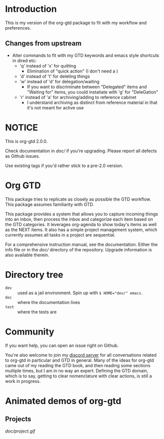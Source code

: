 * Introduction
:PROPERTIES:
:ID:       722630E2-6A53-49B2-94E7-A158C5B3FB1B
:CREATED:  [2022-09-28 Wed 11:51]
:MODIFIED: [2022-09-28 Wed 11:53]
:HASH:     336467201592505671
:END:
This is my version of the org-gtd package to fit with my workflow and preferences.
** Changes from upstream
:PROPERTIES:
:ID:       FAF71367-91AF-4FD3-B4ED-A3EAA4BBACB2
:CREATED:  [2022-09-28 Wed 11:52]
:MODIFIED: [2022-09-28 Wed 13:22]
:HASH:     -1392310142545085106
:END:
- Alter commands to fit with my GTD keywords and emacs style shortcuts in dired etc:
  - 'q' instead of 'x' for quitting
    - Elimination of "quick action" (I don't need a )
  - 'd' instead of 't' for deleting things
  - 'w' instead of 'd' for delegation/waiting
    - If you want to discriminate between "Delegated" items and "Waiting for" items, you could instatiate with 'g' for "DeleGation"
  - 'r' instead of 'a' for archiving/adding to reference cabinet
    - I understand archiving as distinct from reference material in that it's not meant for active use 
* NOTICE
This is org-gtd 2.0.0. 

Check documentation in [[doc/]] if you're upgrading. Please report all defects as Github issues.

Use existing tags if you'd rather stick to a pre-2.0 version.
* Org GTD
This package tries to replicate as closely as possible the GTD workflow.
This package assumes familiarity with GTD.

This package provides a system that allows you to capture incoming things into an inbox, then process the inbox and categorize each item based on the GTD categories.  It leverages org-agenda to show today's items as well as the NEXT items.  It also has a simple project management system, which currently assumes all tasks in a project are sequential.

For a comprehensive instruction manual, see the documentation.
Either the info file or in the [[doc/]] directory of the repository.
Upgrade information is also available therein.
* Directory tree
- =dev= :: used as a jail environment. Spin up with ~$ HOME="dev/" emacs~.
- =doc= :: where the documentation lives
- =test= :: where the tests are
* Community
If you want help, you can open an issue right on Github.

You're also welcome to join my [[https://discord.gg/9UAXpCaVJb][discord server]] for all conversations related to org-gtd in particular and GTD in general. Many of the ideas for org-gtd came out of my reading the GTD book, and then reading some sections multiple times, but I am in no way an expert. Defining the GTD domain, which is to say, getting to clear nomenclature with clear actions, is still a work in progress.
* Animated demos of org-gtd
** Projects
[[doc/project.gif]]
